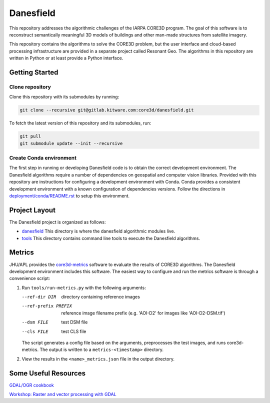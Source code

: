 ==========
Danesfield
==========

This repository addresses the algorithmic challenges of the IARPA CORE3D
program.  The goal of this software is to reconstruct semantically meaningful
3D models of buildings and other man-made structures from satellite imagery.

This repository contains the algorithms to solve the CORE3D problem, but the
user interface and cloud-based processing infrastructure are provided
in a separate project called Resonant Geo.  The algorithms in this repository
are written in Python or at least provide a Python interface.

Getting Started
===============

Clone repository
----------------

Clone this repository with its submodules by running:

.. code-block::

    git clone --recursive git@gitlab.kitware.com:core3d/danesfield.git

To fetch the latest version of this repository and its submodules, run:

.. code-block::

    git pull
    git submodule update --init --recursive

Create Conda environment
------------------------

The first step in running or developing Danesfield code is to obtain the
correct development environment.  The Danesfield algorithms require a number of
dependencies on geospatial and computer vision libraries.  Provided with this
repository are instructions for configuring a development environment with
Conda.  Conda provides a consistent development environment with a known
configuration of dependencies versions.  Follow the directions in
`<deployment/conda/README.rst>`_ to setup this environment.

Project Layout
==============

The Danesfield project is organized as follows:

- `<danesfield>`_ This directory is where the danesfield algorithmic modules
  live.
- `<tools>`_ This directory contains command line tools to execute the
  Danesfield algorithms.

Metrics
=======

JHU/APL provides the `core3d-metrics
<https://github.com/pubgeo/core3d-metrics>`_ software to evaluate the results of
CORE3D algorithms. The Danesfield development environment includes this
software. The easiest way to configure and run the metrics software is through a
convenience script:

1. Run ``tools/run-metrics.py`` with the following arguments:

   --ref-dir DIR        directory containing reference images
   --ref-prefix PREFIX  reference image filename prefix (e.g. 'AOI-D2' for
                        images like 'AOI-D2-DSM.tif')
   --dsm FILE           test DSM file
   --cls FILE           test CLS file

   The script generates a config file based on the arguments, preprocesses the
   test images, and runs core3d-metrics. The output is written to a
   ``metrics-<timestamp>`` directory.

2. View the results in the ``<name>_metrics.json`` file in the output directory.

Some Useful Resources
=====================

`GDAL/OGR cookbook <https://pcjericks.github.io/py-gdalogr-cookbook/>`_

`Workshop: Raster and vector processing with GDAL
<http://download.osgeo.org/gdal/workshop/foss4ge2015/workshop_gdal.pdf>`_
